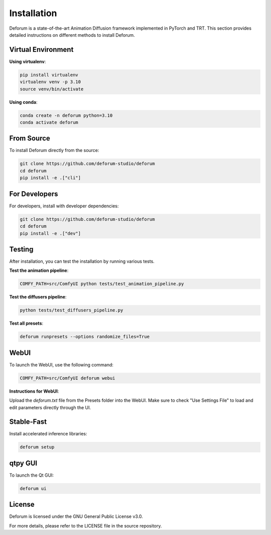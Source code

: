 Installation
============

Deforum is a state-of-the-art Animation Diffusion framework implemented in PyTorch and TRT. This section provides detailed instructions on different methods to install Deforum.

Virtual Environment
-------------------

**Using virtualenv**:

.. code-block:: bash

   pip install virtualenv
   virtualenv venv -p 3.10
   source venv/bin/activate

**Using conda**:

.. code-block:: bash

   conda create -n deforum python=3.10
   conda activate deforum

From Source
-----------

To install Deforum directly from the source:

.. code-block:: bash

   git clone https://github.com/deforum-studio/deforum
   cd deforum
   pip install -e .["cli"]

For Developers
--------------

For developers, install with developer dependencies:

.. code-block:: bash

   git clone https://github.com/deforum-studio/deforum
   cd deforum
   pip install -e .["dev"]

Testing
-------

After installation, you can test the installation by running various tests.

**Test the animation pipeline**:

.. code-block:: bash

   COMFY_PATH=src/ComfyUI python tests/test_animation_pipeline.py

**Test the diffusers pipeline**:

.. code-block:: bash

   python tests/test_diffusers_pipeline.py

**Test all presets**:

.. code-block:: bash

   deforum runpresets --options randomize_files=True

WebUI
-----

To launch the WebUI, use the following command:

.. code-block:: bash

   COMFY_PATH=src/ComfyUI deforum webui

**Instructions for WebUI**:

Upload the `deforum.txt` file from the Presets folder into the WebUI. Make sure to check "Use Settings File" to load and edit parameters directly through the UI.

Stable-Fast
-----------

Install accelerated inference libraries:

.. code-block:: bash

   deforum setup

qtpy GUI
--------

To launch the Qt GUI:

.. code-block:: bash

   deforum ui

License
-------

Deforum is licensed under the GNU General Public License v3.0.

For more details, please refer to the LICENSE file in the source repository.
